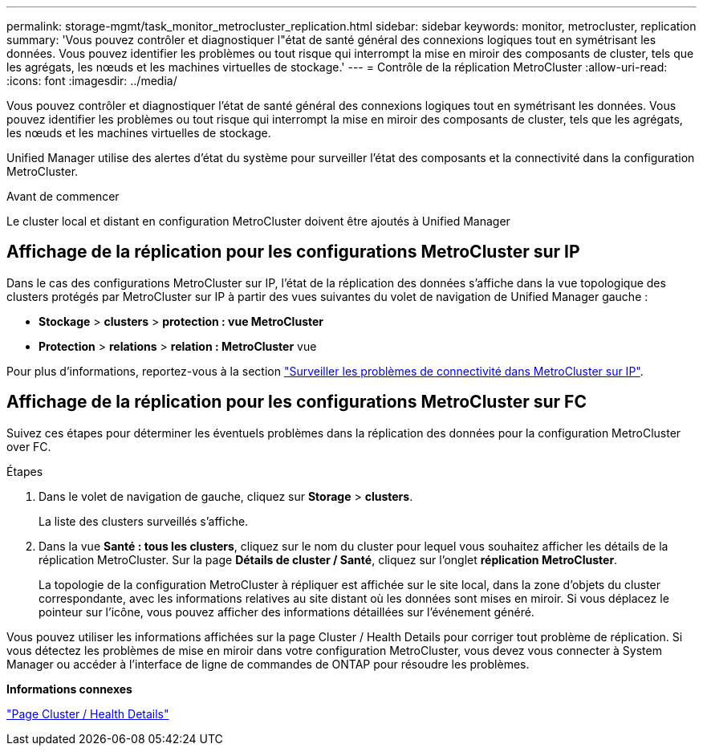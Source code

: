 ---
permalink: storage-mgmt/task_monitor_metrocluster_replication.html 
sidebar: sidebar 
keywords: monitor, metrocluster, replication 
summary: 'Vous pouvez contrôler et diagnostiquer l"état de santé général des connexions logiques tout en symétrisant les données. Vous pouvez identifier les problèmes ou tout risque qui interrompt la mise en miroir des composants de cluster, tels que les agrégats, les nœuds et les machines virtuelles de stockage.' 
---
= Contrôle de la réplication MetroCluster
:allow-uri-read: 
:icons: font
:imagesdir: ../media/


[role="lead"]
Vous pouvez contrôler et diagnostiquer l'état de santé général des connexions logiques tout en symétrisant les données. Vous pouvez identifier les problèmes ou tout risque qui interrompt la mise en miroir des composants de cluster, tels que les agrégats, les nœuds et les machines virtuelles de stockage.

Unified Manager utilise des alertes d'état du système pour surveiller l'état des composants et la connectivité dans la configuration MetroCluster.

.Avant de commencer
Le cluster local et distant en configuration MetroCluster doivent être ajoutés à Unified Manager



== Affichage de la réplication pour les configurations MetroCluster sur IP

Dans le cas des configurations MetroCluster sur IP, l'état de la réplication des données s'affiche dans la vue topologique des clusters protégés par MetroCluster sur IP à partir des vues suivantes du volet de navigation de Unified Manager gauche :

* *Stockage* > *clusters* > *protection : vue MetroCluster*
* *Protection* > *relations* > *relation : MetroCluster* vue


Pour plus d'informations, reportez-vous à la section link:../storage-mgmt/task_monitor_metrocluster_configurations.html#monitor-connectivity-issues-in-metrocluster-over-ip["Surveiller les problèmes de connectivité dans MetroCluster sur IP"].



== Affichage de la réplication pour les configurations MetroCluster sur FC

Suivez ces étapes pour déterminer les éventuels problèmes dans la réplication des données pour la configuration MetroCluster over FC.

.Étapes
. Dans le volet de navigation de gauche, cliquez sur *Storage* > *clusters*.
+
La liste des clusters surveillés s'affiche.

. Dans la vue *Santé : tous les clusters*, cliquez sur le nom du cluster pour lequel vous souhaitez afficher les détails de la réplication MetroCluster. Sur la page *Détails de cluster / Santé*, cliquez sur l'onglet *réplication MetroCluster*.
+
La topologie de la configuration MetroCluster à répliquer est affichée sur le site local, dans la zone d'objets du cluster correspondante, avec les informations relatives au site distant où les données sont mises en miroir. Si vous déplacez le pointeur sur l'icône, vous pouvez afficher des informations détaillées sur l'événement généré.



Vous pouvez utiliser les informations affichées sur la page Cluster / Health Details pour corriger tout problème de réplication. Si vous détectez les problèmes de mise en miroir dans votre configuration MetroCluster, vous devez vous connecter à System Manager ou accéder à l'interface de ligne de commandes de ONTAP pour résoudre les problèmes.

*Informations connexes*

link:../health-checker/reference_health_cluster_details_page.html["Page Cluster / Health Details"]
